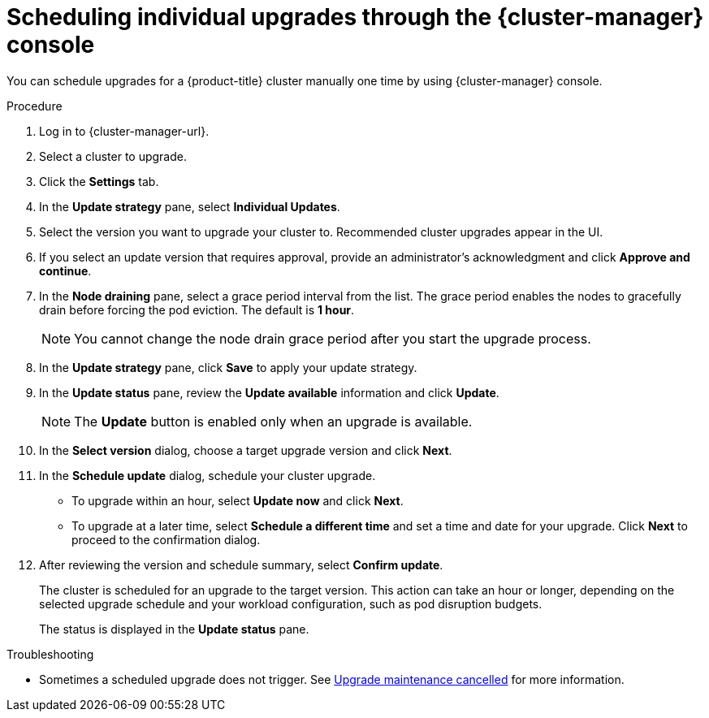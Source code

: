 // Module included in the following assemblies:
//
// * rosa_upgrading/rosa-upgrading.adoc
// * rosa_upgrading/rosa-upgrading-sts.adoc

ifeval::["{context}" == "rosa-upgrading-sts"]
:sts:
endif::[]

:_mod-docs-content-type: PROCEDURE
[id="rosa-upgrade-ocm_{context}"]
= Scheduling individual upgrades through the {cluster-manager} console

You can schedule upgrades for a {product-title} cluster manually one time by using {cluster-manager} console.

.Procedure

. Log in to {cluster-manager-url}.
. Select a cluster to upgrade.
. Click the *Settings* tab.
. In the *Update strategy* pane, select *Individual Updates*.
. Select the version you want to upgrade your cluster to. Recommended cluster upgrades appear in the UI.
. If you select an update version that requires approval, provide an administrator’s acknowledgment and click *Approve and continue*.
+
. In the *Node draining* pane, select a grace period interval from the list. The grace period enables the nodes to gracefully drain before forcing the pod eviction. The default is *1 hour*.
+
[NOTE]
====
You cannot change the node drain grace period after you start the upgrade process.
====
+
. In the *Update strategy* pane, click *Save* to apply your update strategy.
. In the *Update status* pane, review the *Update available* information and click *Update*.
+
[NOTE]
====
The *Update* button is enabled only when an upgrade is available.
====
+
. In the *Select version* dialog, choose a target upgrade version and click *Next*.
. In the *Schedule update* dialog, schedule your cluster upgrade.
+
* To upgrade within an hour, select *Update now* and click *Next*.
* To upgrade at a later time, select *Schedule a different time* and set a time and date for your upgrade. Click *Next* to proceed to the confirmation dialog.
+
. After reviewing the version and schedule summary, select *Confirm update*.
+
The cluster is scheduled for an upgrade to the target version. This action can take an hour or longer, depending on the selected upgrade schedule and your workload configuration, such as pod disruption budgets.
+
The status is displayed in the *Update status* pane.

.Troubleshooting
* Sometimes a scheduled upgrade does not trigger. See link:https://access.redhat.com/solutions/6648291[Upgrade maintenance cancelled] for more information.
